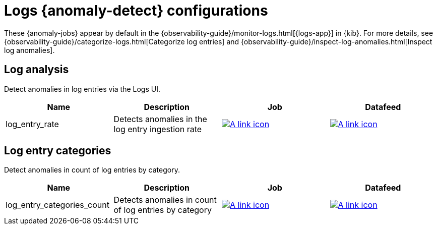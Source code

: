 ["appendix",role="exclude",id="ootb-ml-jobs-logs-ui"]
= Logs {anomaly-detect} configurations

These {anomaly-jobs} appear by default in the
{observability-guide}/monitor-logs.html[{logs-app}] in {kib}. For more details, 
see {observability-guide}/categorize-logs.html[Categorize log entries] and
{observability-guide}/inspect-log-anomalies.html[Inspect log anomalies].

// tag::logs-jobs[]
[discrete]
[[logs-ui-analysis]]
== Log analysis

Detect anomalies in log entries via the Logs UI.

|===
|Name |Description |Job |Datafeed

|log_entry_rate
|Detects anomalies in the log entry ingestion rate
|https://github.com/elastic/kibana/blob/{branch}/x-pack/plugins/ml/server/models/data_recognizer/modules/logs_ui_analysis/ml/log_entry_rate.json[image:images/link.svg[A link icon]]
|https://github.com/elastic/kibana/blob/{branch}/x-pack/plugins/ml/server/models/data_recognizer/modules/logs_ui_analysis/ml/datafeed_log_entry_rate.json[image:images/link.svg[A link icon]]

|===

[discrete]
[[logs-ui-categories]]
== Log entry categories

Detect anomalies in count of log entries by category.

|===
|Name |Description |Job |Datafeed

|log_entry_categories_count
|Detects anomalies in count of log entries by category
|https://github.com/elastic/kibana/blob/{branch}/x-pack/plugins/ml/server/models/data_recognizer/modules/logs_ui_categories/ml/log_entry_categories_count.json[image:images/link.svg[A link icon]]
|https://github.com/elastic/kibana/blob/{branch}/x-pack/plugins/ml/server/models/data_recognizer/modules/logs_ui_categories/ml/datafeed_log_entry_categories_count.json[image:images/link.svg[A link icon]]

|===

// end::logs-jobs[]
